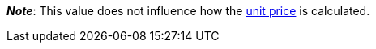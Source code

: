 ifdef::manual[]
Units contained describes several sales units combined in one package.
Default setting: 1.
endif::manual[]

ifdef::import[]
Units contained describes several sales units combined in one package.

*_Default value_*: `1`

*_Permitted import values_*: Numeric

You can find the result of the import in the back end menu: <<item/managing-items#270, Item » Edit item » [Open variation] » Tab: Settings » Area: Dimensions » Entry field: Units contained>>
endif::import[]

ifdef::export,catalogue[]
Units contained describes several sales units combined in one package.

Corresponds to the option in the menu: <<item/managing-items#270, Item » Edit item » [Open variation] » Tab: Settings » Area: Dimensions » Entry field: Units contained>>
endif::export,catalogue[]

*_Note_*: This value does not influence how the <<item/managing-items#intable-unit-price, unit price>> is calculated.
